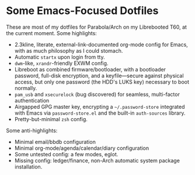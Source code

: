 * Some Emacs-Focused Dotfiles

These are most of my dotfiles for Parabola/Arch on my Librebooted T60, at the current moment. Some highlights:

- 2.3kline, literate, external-link-documented org-mode config for Emacs, with as much philosophy as I could stomach.
- Automatic =startx= upon login from tty.
- =dwm=-like, =xrandr=-friendly EXWM config.
- Libreboot as combined firmware/bootloader, with a bootloader password, full-disk encryption, and a keyfile---secure against physical access, but only one password (the HDD's LUKS key) necessary to boot normally.
- =pam_usb= and =xsecurelock= (bug discovered) for seamless, multi-factor authentication
- Airgapped GPG master key, encrypting a =~/.password-store= integrated with Emacs via =password-store.el= and the built-in =auth-sources= library.
- Pretty-but-minimal =zsh= config.


Some anti-highlights:

- Minimal email/bbdb configuration
- Minimal org-mode/agenda/calendar/diary configuration
- Some untested config: a few modes, eglot.
- Missing config: ledger/finance, non-Arch automatic system package installation.
